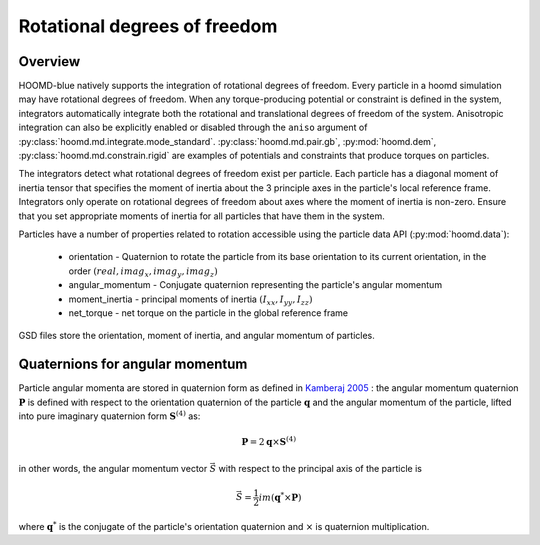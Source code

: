 Rotational degrees of freedom
=============================

Overview
--------

HOOMD-blue natively supports the integration of rotational degrees of freedom. Every particle in a hoomd simulation
may have rotational degrees of freedom. When any torque-producing potential or constraint is defined in the system,
integrators automatically integrate both the rotational and translational degrees of freedom of the system.
Anisotropic integration can also be explicitly enabled or disabled through the ``aniso`` argument of :py:class:`hoomd.md.integrate.mode_standard`.
:py:class:`hoomd.md.pair.gb`, :py:mod:`hoomd.dem`, :py:class:`hoomd.md.constrain.rigid` are examples of potentials and
constraints that produce torques on particles.

The integrators detect what rotational degrees of freedom exist per particle. Each particle has a diagonal moment
of inertia tensor that specifies the moment of inertia about the 3 principle axes in the particle's local reference
frame. Integrators only operate on rotational degrees of freedom about axes where the moment of inertia is non-zero.
Ensure that you set appropriate moments of inertia for all particles that have them in the system.

Particles have a number of properties related to rotation accessible using the particle data API (:py:mod:`hoomd.data`):

 - orientation - Quaternion to rotate the particle from its base orientation to its current orientation, in the order :math:`(real, imag_x, imag_y, imag_z)`
 - angular_momentum - Conjugate quaternion representing the particle's angular momentum
 - moment_inertia - principal moments of inertia :math:`(I_{xx}, I_{yy}, I_{zz})`
 - net_torque - net torque on the particle in the global reference frame

GSD files store the orientation, moment of inertia, and angular momentum of particles.

Quaternions for angular momentum
--------------------------------

Particle angular momenta are stored in quaternion form as defined in `Kamberaj 2005 <http://dx.doi.org/10.1063/1.1906216>`_ : the
angular momentum quaternion :math:`\mathbf{P}` is defined with respect to the orientation quaternion of the
particle :math:`\mathbf{q}` and the angular momentum of the particle, lifted into pure imaginary quaternion form
:math:`\mathbf{S}^{(4)}` as:

.. math::

    \mathbf{P} = 2 \mathbf{q} \times \mathbf{S}^{(4)}

in other words, the angular momentum vector :math:`\vec{S}` with respect to the principal axis of the particle is

.. math::

    \vec{S} = \frac{1}{2}im(\mathbf{q}^* \times \mathbf{P})

where :math:`\mathbf{q}^*` is the conjugate of the particle's orientation quaternion and :math:`\times` is
quaternion multiplication.
